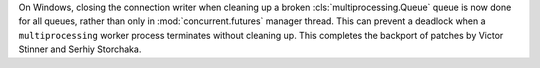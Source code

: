 On Windows, closing the connection writer when cleaning up a broken
:cls:`multiprocessing.Queue` queue is now done for all queues, rather than
only in :mod:`concurrent.futures` manager thread.
This can prevent a deadlock when a ``multiprocessing`` worker process terminates
without cleaning up.
This completes the backport of patches by Victor Stinner and Serhiy Storchaka.
